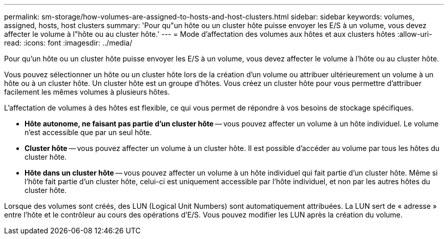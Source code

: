 ---
permalink: sm-storage/how-volumes-are-assigned-to-hosts-and-host-clusters.html 
sidebar: sidebar 
keywords: volumes, assigned, hosts, host clusters 
summary: 'Pour qu"un hôte ou un cluster hôte puisse envoyer les E/S à un volume, vous devez affecter le volume à l"hôte ou au cluster hôte.' 
---
= Mode d'affectation des volumes aux hôtes et aux clusters hôtes
:allow-uri-read: 
:icons: font
:imagesdir: ../media/


[role="lead"]
Pour qu'un hôte ou un cluster hôte puisse envoyer les E/S à un volume, vous devez affecter le volume à l'hôte ou au cluster hôte.

Vous pouvez sélectionner un hôte ou un cluster hôte lors de la création d'un volume ou attribuer ultérieurement un volume à un hôte ou à un cluster hôte. Un cluster hôte est un groupe d'hôtes. Vous créez un cluster hôte pour vous permettre d'attribuer facilement les mêmes volumes à plusieurs hôtes.

L'affectation de volumes à des hôtes est flexible, ce qui vous permet de répondre à vos besoins de stockage spécifiques.

* *Hôte autonome, ne faisant pas partie d'un cluster hôte* -- vous pouvez affecter un volume à un hôte individuel. Le volume n'est accessible que par un seul hôte.
* *Cluster hôte* -- vous pouvez affecter un volume à un cluster hôte. Il est possible d'accéder au volume par tous les hôtes du cluster hôte.
* *Hôte dans un cluster hôte* -- vous pouvez affecter un volume à un hôte individuel qui fait partie d'un cluster hôte. Même si l'hôte fait partie d'un cluster hôte, celui-ci est uniquement accessible par l'hôte individuel, et non par les autres hôtes du cluster hôte.


Lorsque des volumes sont créés, des LUN (Logical Unit Numbers) sont automatiquement attribuées. La LUN sert de « adresse » entre l'hôte et le contrôleur au cours des opérations d'E/S. Vous pouvez modifier les LUN après la création du volume.
